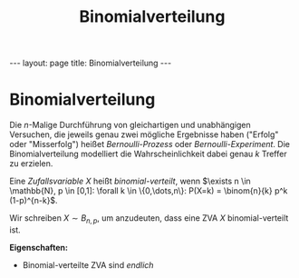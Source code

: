 #+TITLE: Binomialverteilung
#+STARTUP: content
#+STARTUP: latexpreview
#+STARTUP: inlineimages
#+OPTIONS: toc:nil
#+HTML_MATHJAX: align: left indent: 5em tagside: left
#+BEGIN_HTML
---
layout: page
title: Binomialverteilung
---
#+END_HTML

* Binomialverteilung

Die $n$-Malige Durchführung von gleichartigen und unabhängigen
Versuchen, die jeweils genau zwei mögliche Ergebnisse haben ("Erfolg"
oder "Misserfolg") heißet /Bernoulli-Prozess/ oder
/Bernoulli-Experiment/. Die Binomialverteilung modelliert die
Wahrscheinlichkeit dabei genau $k$ Treffer zu erzielen.

Eine [[zva][Zufallsvariable]] $X$ heißt /binomial-verteilt/, wenn
$\exists n \in \mathbb{N}, p \in [0,1]: \forall k \in \{0,\dots,n\}: P(X=k) = \binom{n}{k} p^k (1-p)^{n-k}$.

Wir schreiben $X \sim B_{n,p}$, um anzudeuten, dass eine ZVA $X$
binomial-verteilt ist.

*Eigenschaften:*

-  Binomial-verteilte ZVA sind [[zva][endlich]]
